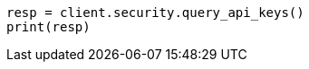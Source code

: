 // This file is autogenerated, DO NOT EDIT
// rest-api/security/query-api-key.asciidoc:290

[source, python]
----
resp = client.security.query_api_keys()
print(resp)
----
